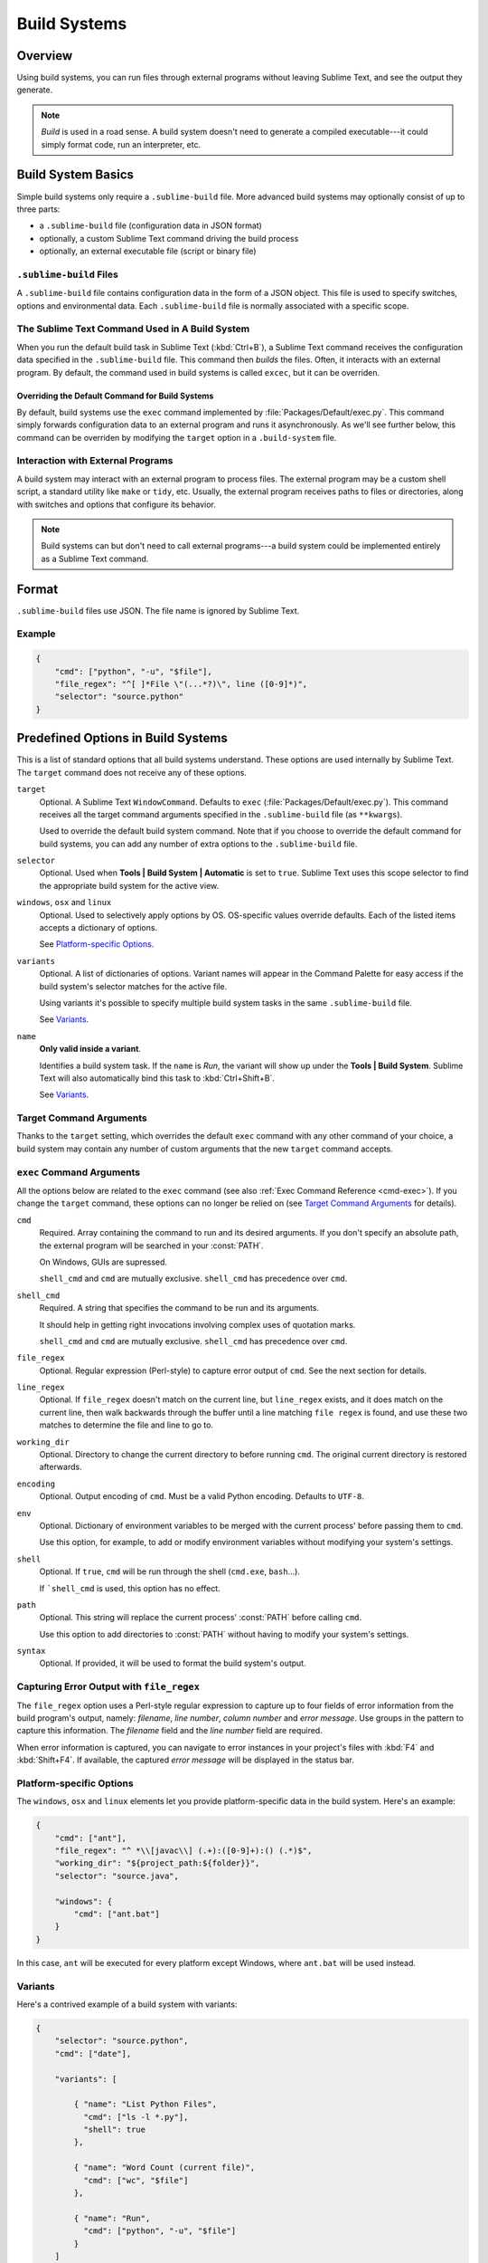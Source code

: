 =============
Build Systems
=============


Overview
========

Using build systems, you can run files
through external programs
without leaving Sublime Text,
and see the output they generate.

.. note::

    *Build* is used in a    road sense.
    A build system doesn't need to generate
    a compiled executable---it could simply
    format code, run an interpreter, etc.


Build System Basics
===================

Simple build systems
only require a ``.sublime-build`` file.
More advanced build systems
may optionally consist of up to three parts:

* a ``.sublime-build`` file (configuration data in JSON format)
* optionally, a custom Sublime Text command driving the build process
* optionally, an external executable file (script or binary file)


``.sublime-build`` Files
************************

A ``.sublime-build`` file
contains configuration data
in the form of a JSON object.
This file is used to specify
switches, options and environmental data.
Each ``.sublime-build`` file
is normally associated with a specific scope.


The Sublime Text Command Used in A Build System
***********************************************

When you run
the default build task in Sublime Text
(:kbd:`Ctrl+B`),
a Sublime Text command receives
the configuration data
specified in the ``.sublime-build`` file.
This command then *builds* the files.
Often, it interacts
with an external program.
By default, the command
used in build systems is called ``excec``,
but it can be overriden.


Overriding the Default Command for Build Systems
------------------------------------------------

By default, build systems use
the ``exec`` command implemented by :file:`Packages/Default/exec.py`.
This command simply forwards configuration data
to an external program
and runs it asynchronously.
As we'll see further below,
this command can be overriden
by modifying the ``target`` option
in a ``.build-system`` file.


Interaction with External Programs
**********************************

A build system may interact
with an external program
to process files.
The external program may be
a custom shell script,
a standard utility like ``make`` or ``tidy``, etc.
Usually, the external program
receives paths to files or directories,
along with switches and options
that configure its behavior.

.. note::

    Build systems can but don't need to
    call external programs---a build system
    could be implemented entirely
    as a Sublime Text command.


Format
======

``.sublime-build`` files use JSON.
The file name is ignored by Sublime Text.


Example
*******

.. sourcecode:: javascript

    {
        "cmd": ["python", "-u", "$file"],
        "file_regex": "^[ ]*File \"(...*?)\", line ([0-9]*)",
        "selector": "source.python"
    }


Predefined Options in Build Systems
====================================

This is a list of standard options
that all build systems understand.
These options are used internally
by Sublime Text.
The ``target`` command does not
receive any of these options.

``target``
    Optional. A Sublime Text ``WindowCommand``.
    Defaults to ``exec`` (:file:`Packages/Default/exec.py`).
    This command receives
    all the target command arguments specified
    in the ``.sublime-build`` file (as ``**kwargs``).

    Used to override the default build system command.
    Note that
    if you choose
    to override the default command
    for build systems,
    you can add any number of extra options
    to the ``.sublime-build`` file.

``selector``
    Optional. Used when **Tools | Build System | Automatic**
    is set to ``true``.
    Sublime Text uses this scope selector
    to find the appropriate build system
    for the active view.

``windows``, ``osx`` and ``linux``
    Optional. Used to selectively apply options by OS.
    OS-specific values override defaults.
    Each of the listed items
    accepts a dictionary of options.

    See `Platform-specific Options`_.

``variants``
    Optional. A list of dictionaries of options.
    Variant names will appear in the Command Palette
    for easy access if the build system's selector
    matches for the active file.

    Using variants it's possible
    to specify multiple build system tasks
    in the same ``.sublime-build`` file.

    See Variants_.

``name``
    **Only valid inside a variant**.

    Identifies a build system task.
    If the ``name`` is *Run*,
    the variant will show up
    under the **Tools | Build System**.
    Sublime Text will also automatically bind this
    task to :kbd:`Ctrl+Shift+B`.

    See Variants_.

.. _build-arbitrary-options:


Target Command Arguments
************************

Thanks to the ``target`` setting,
which overrides the default ``exec`` command
with any other command of your choice,
a build system may contain
any number of custom arguments
that the new ``target`` command accepts.


``exec`` Command Arguments
**************************

All the options below
are related to the ``exec`` command
(see also :ref:`Exec Command Reference <cmd-exec>`).
If you change the ``target`` command,
these options can no longer be relied on
(see `Target Command Arguments`_ for details).

``cmd``
    Required. Array containing the command to run
    and its desired arguments.
    If you don't specify an absolute path,
    the external program
    will be searched in your :const:`PATH`.

    On Windows, GUIs are supressed.

    ``shell_cmd`` and ``cmd`` are mutually
    exclusive. ``shell_cmd`` has precedence
    over ``cmd``.

``shell_cmd``
    Required. A string that specifies
    the command to be run
    and its arguments.

    It should help in getting right
    invocations involving complex uses
    of quotation marks.

    ``shell_cmd`` and ``cmd`` are mutually
    exclusive. ``shell_cmd`` has precedence
    over ``cmd``.

``file_regex``
    Optional. Regular expression (Perl-style)
    to capture error output of ``cmd``.
    See the next section for details.

``line_regex``
    Optional. If ``file_regex`` doesn't match
    on the current line,
    but ``line_regex`` exists,
    and it does match on the current line,
    then walk backwards through the buffer
    until a line matching ``file regex`` is found,
    and use these two matches
    to determine the file and line to go to.

``working_dir``
    Optional. Directory to change
    the current directory to
    before running ``cmd``.
    The original current directory
    is restored afterwards.

``encoding``
    Optional. Output encoding of ``cmd``.
    Must be a valid Python encoding.
    Defaults to ``UTF-8``.

``env``
    Optional. Dictionary of environment variables
    to be merged with the current process'
    before passing them to ``cmd``.

    Use this option, for example,
    to add or modify environment variables
    without modifying your system's settings.

``shell``
    Optional. If ``true``, ``cmd``
    will be run through the shell
    (``cmd.exe``, ``bash``...).

    If ```shell_cmd`` is used,
    this option has no effect.

``path``
    Optional. This string will replace
    the current process' :const:`PATH`
    before calling ``cmd``.

    Use this option
    to add directories to :const:`PATH`
    without having to modify
    your system's settings.

``syntax``
    Optional. If provided,
    it will be used to format
    the build system's output.


.. _build-capture-error-output:

Capturing Error Output with ``file_regex``
******************************************

The ``file_regex`` option
uses a Perl-style regular expression
to capture up to four fields of error information
from the build program's output, namely:
*filename*, *line number*, *column number* and *error message*.
Use groups in the pattern
to capture this information.
The *filename* field and
the *line number* field are required.

When error information is captured,
you can navigate to error instances
in your project's files with :kbd:`F4` and :kbd:`Shift+F4`.
If available, the captured *error message*
will be displayed in the status bar.


Platform-specific Options
*************************

The ``windows``, ``osx`` and ``linux`` elements
let you provide platform-specific data
in the build system.
Here's an example:

.. sourcecode:: javascript

    {
        "cmd": ["ant"],
        "file_regex": "^ *\\[javac\\] (.+):([0-9]+):() (.*)$",
        "working_dir": "${project_path:${folder}}",
        "selector": "source.java",

        "windows": {
            "cmd": ["ant.bat"]
        }
    }

In this case, ``ant`` will be executed
for every platform except Windows,
where ``ant.bat`` will be used instead.


Variants
********

Here's a contrived example
of a build system with variants:

.. sourcecode:: javascript

    {
        "selector": "source.python",
        "cmd": ["date"],

        "variants": [

            { "name": "List Python Files",
              "cmd": ["ls -l *.py"],
              "shell": true
            },

            { "name": "Word Count (current file)",
              "cmd": ["wc", "$file"]
            },

            { "name": "Run",
              "cmd": ["python", "-u", "$file"]
            }
        ]
    }


Given these settings,
:kbd:`Ctrl+B` would run the *date* command,
:kbd:`Crtl+Shift+B` would run the Python interpreter
and the remaining variants would appear
in the :ref:`Command Palette <ext-command-palette-overview>`
as :samp:`Build: {name}` whenever the build system was active.

.. _build-system-variables:

Build System Variables
----------------------

Build systems expand the following variables
in ``.sublime-build`` files:

====================== =====================================================================================
``$file_path``         The directory of the current file, e.g., *C:\\Files*.
``$file``              The full path to the current file, e.g., *C:\\Files\\Chapter1.txt*.
``$file_name``         The name portion of the current file, e.g., *Chapter1.txt*.
``$file_extension``    The extension portion of the current file, e.g., *txt*.
``$file_base_name``    The name-only portion of the current file, e.g., *Document*.
``$packages``          The full path to the *Packages* folder.
``$project``           The full path to the current project file.
``$project_path``      The directory of the current project file.
``$project_name``      The name portion of the current project file.
``$project_extension`` The extension portion of the current project file.
``$project_base_name`` The name-only portion of the current project file.
====================== =====================================================================================

Placeholders for Variables
**************************

Features found in snippets
can be used with these variables.
For example::

    ${project_name:Default}

This will emit the name of the current project
if there is one, otherwise ``Default``.

::

    ${file/\.php/\.txt/}

This will emit
the full path of the current file,
replacing *.php* with *.txt*.

.. seealso::

    :doc:`/extensibility/snippets`
        Documentation on snippet variables.


Running Build Systems
*********************

Select the desired build system
from **Tools | Build System**,
and then select **Tools | Build**.
Alternatively, you can use
the following key bindings:


===================  ========================
:kbd:`Ctrl+B`        Run default build task
:kbd:`F7`            Run default build task
:kbd:`Ctrl+Shift+B`  Run *Run* build task
===================  ========================

See `Variants`_.


.. _troubleshooting-build-systems:

Troubleshooting Build Systems
*****************************

Build systems will look for executables
in your :const:`PATH`.
Therefore, your :const:`PATH`
variable must be correctly set.

On some operating systems,
the value of :const:`PATH`
may vary between terminal windows
and graphical applications.
Thus, depending how you start Sublime Text,
the build system may or may not work.

To solve this issue,
make sure you set the :const:`PATH`
so that graphical applications such as Sublime Text
can find it.
See the links below
for more information.

Alternatively, you can use the ``path`` option
in a ``.sublime-build`` file
to override the :const:`PATH` used to locate
the executable specified in ``cmd``.
This will not alter your system's :const:`PATH`.

.. seealso::

    `Managing Environment Variables in Windows <http://goo.gl/F77EM>`_
        Search Microsoft knowledge base for this topic.

    `Setting environment variables in OSX <http://stackoverflow.com/q/135688/1670>`_
        StackOverflow topic.
